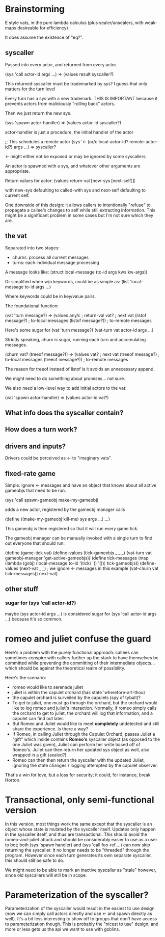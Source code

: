 * Brainstorming

E style vats, in the pure lambda calculus (plus sealer/unsealers, with
weak-maps desireable for efficiency)

It does assume the existence of "eq?".

** syscaller

Passed into every actor, and returned from every actor.

(sys 'call actor-id args ...) => (values result syscaller?)

This returned syscaller must be trademarked by sys?
I guess that only matters for the turn level

Every turn has a sys with a new trademark.  THIS IS IMPORTANT
because it prevents actors from maliciously "rolling back" actors.

Then we just return the new sys.

(sys 'spawn actor-handler) => (values actor-id syscaller?)

actor-handler is just a procedure, the initial handler of the actor

;; This schedules a remote actor
(sys '<- (or/c local-actor-id? remote-actor-id?) args ...) => syscaller?

<- might either not be exposed or may be ignored by some syscallers.

An actor is spawned with a sys, and whatever other arguments
are appropriate.

Return values for actor:
  (values return-val [new-sys [next-self]])

with new-sys defaulting to called-with sys and next-self defaulting
to current self.

One downside of this design: it allows callers to intentionally
"refuse" to propagate a callee's changes to self while still
extracting information.  This might be a significant problem in
some cases but I'm not sure which they are.
  
** the vat

Separated into two stages:
 - churns: process all current messages
 - turns: each individual message processing

A message looks like:
  (struct local-message (to-id args kws kw-args))

Or simplified when w/o keywords, could be as simple as:
  (list 'local-message to-id args ...)

Where keywords could be in key/value pairs.

The foundational function:

(vat 'turn message?) => (values any/c              ; return-val
                                vat?               ; next vat
                                (listof message?)  ; to-local messages
                                (listof message?)) ; to-remote messages

Here's some sugar for (vat 'turn message?)
(vat-turn vat actor-id args ...)

Strictly speaking, churn is sugar, running each turn and accumulating
messages.

(churn vat? (treeof message?)) => (values vat?               ; next vat
                                          (treeof message?)  ; to-local messages
                                          (treeof message?)) ; to-remote messages

The reason for treeof instead of listof is it avoids an unnecessary
append.

We might need to do something about promises... not sure.

We also need a low-level way to add initial actors to the vat:

(vat 'spawn actor-handler) => (values actor-id vat?)

** What info does the syscaller contain?

** How does a turn work?

** drivers and inputs?

Drivers could be perceived as <- to "imaginary vats".

** fixed-rate game

Simple.  Ignore <- messages and have an object that knows about
all active gameobjs that need to be run.

(sys 'call spawn-gameobj make-my-gameobj)

adds a new actor, registered by the gameobj manager calls

(define ((make-my-gameobj kill-me) sys args ...)
  ...)

This gameobj is then registered so that it will run every game tick.

The gameobj manager can be manually invoked with a single turn to
find out everyone that should run:

(define (game-tick vat)
  (define-values (tick-gameobjs _ _ _)
    (vat-turn vat gameobj-manager 'get-active-gameobjs))
  (define tick-messages
    (map (lambda (gobj)
           (local-message to-id '(tick) '() '()))
         tick-gameobjs))
  (define-values (next-vat _ _) ; we ignore <- messages in this example
    (vat-churn vat tick-messages))
  next-vat)

** other stuff

*** sugar for (sys 'call actor-id?)

maybe (sys actor-id args ...) is considered sugar for
(sys 'call actor-id args ...) because it's so common.

* romeo and juliet confuse the guard

Here's a problem with the purely functional approach: callees can
sometimes conspire with callers further up the stack to have
themselves be committed while preventing the committing of their
intermediate objects... which should be against the theoretical
realm of possibility.

Here's the scenario:
 - romeo would like to serenade juliet
 - juliet is within the capulet orchard
   (has state 'wherefore-art-thou)
 - the capulet orchard is surveiled by the capulets
   (spy of tybalt)?
 - To get to juliet, one must go through the orchard, but the
   orchard would like to log romeo and juliet's interaction.
   Normally, if romeo simply calls the orchard to get to juliet,
   the orchard will log that information, and a capulet can find
   out later.
 - But Romeo and Juliet would like to meet *completely* undetected
   and still share the experience.  Is there a way?
 - If Romeo, in calling Juliet through the Capulet Orchard, passes
   Juliet a "gift" which inside contains *Romeo's* syscaller object
   (as opposed to the one Juliet was given), Juliet can perform
   her write based off of Romeo's.  Juliet can then return her updated
   sys object as well, also wrapped in a gift (sealed?).
 - Romeo can then then return the syscaller with the updated Juliet,
   ignoring the state changes / logging attempted by the capulet
   observer.
     
That's a win for love, but a loss for security; it could, for
instance, break Horton.

* Transactional, only semi-functional version

In this version, most things work the same except that the syscaller
is an object whose state is mutated by the syscaller itself.
Updates only happen in the syscaller itself, and thus are
transactional.
This should avoid the romeo-and-juliet attack and should be
considerably easier to use as a user to bot; both (sys 'spawn handler)
and (sys 'call foo-ref ...) can now skip returning the syscaller.
It no longer needs to be "threaded" through the program.
However since each turn generates its own separate syscaller, this
should still be safe to do.

We might need to be able to mark an inactive syscaller as "stale"
however, since old syscallers will still be in scope.

* Parameterization of the syscaller?

Parameterization of the syscaller would result in the easiest to use
design (now we can simply call actors directly and use <- and spawn
directly as well).
It's a bit less interesting to show off to groups that don't have
access to parameterization though.
This is probably the "nicest to use" design, and more or less gets
us the api we want to use with goblins.
